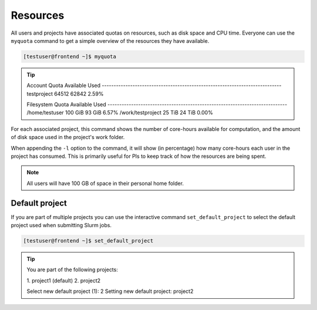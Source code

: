 Resources
==================
All users and projects have associated quotas on resources, such as disk space and CPU time. Everyone can use the ``myquota`` command to get a simple overview of the resources they have available.

.. code-block:: console

	[testuser@frontend ~]$ myquota

.. tip::

	Account                     Quota               Available           Used
	\-\-\-\-\-\-\-\-\-\-\-\-\-\-\-\-\-\-\-\-\-\-\-\-\-\-\-\-\-\-\-\-\-\-\-\-\-\-\-\-\-\-\-\-\-\-\-\-\-\-\-\-\-\-\-\-\-\-\-\-\-\-\-\-\-\-\-\-\-\-\-\-\-\-\-\-
	testproject                 64512               62842               2.59%


	Filesystem                  Quota               Available           Used
	\-\-\-\-\-\-\-\-\-\-\-\-\-\-\-\-\-\-\-\-\-\-\-\-\-\-\-\-\-\-\-\-\-\-\-\-\-\-\-\-\-\-\-\-\-\-\-\-\-\-\-\-\-\-\-\-\-\-\-\-\-\-\-\-\-\-\-\-\-\-\-\-\-\-\-\-
	/home/testuser              100 GiB             93 GiB              6.57%
	/work/testproject           25 TiB              24 TiB              0.00%


For each associated project, this command shows the number of core-hours available for computation, and the amount of disk space used in the project's work folder.

When appending the ``-l`` option to the command, it will show (in percentage) how many core-hours each user in the project has consumed. This is primarily useful for PIs to keep track of how the resources are being spent.

.. note::

	All users will have 100 GB of space in their personal home folder.

Default project
------------------
If you are part of multiple projects you can use the interactive command ``set_default_project`` to select the default project used when submitting Slurm jobs.

.. code-block:: console

	[testuser@frontend ~]$ set_default_project

.. tip::
	You are part of the following projects:

	\1. project1                    (default)
	\2. project2

	Select new default project (1): 2
	Setting new default project: project2
